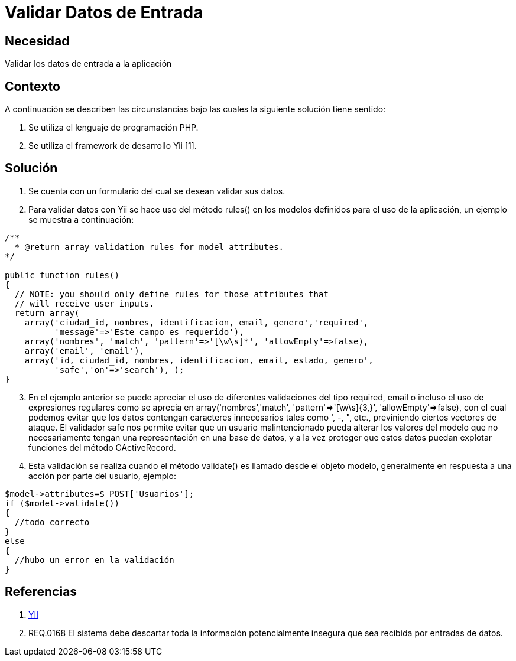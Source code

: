 :slug: kb/frameworks/yii/validar-datos-entrada
:eth: no
:category: yii
:kb: yes

= Validar Datos de Entrada

== Necesidad

Validar los datos de entrada a la aplicación

== Contexto

A continuación se describen las circunstancias bajo las cuales la siguiente 
solución tiene sentido:

. Se utiliza el lenguaje de programación PHP.
. Se utiliza el framework de desarrollo Yii [1].

== Solución

. Se cuenta con un formulario del cual se desean validar sus datos.
. Para validar datos con Yii se hace uso del método rules() en los modelos 
definidos para el uso de la aplicación, un ejemplo se muestra a continuación:
[source, php, linenums]
----
/**
  * @return array validation rules for model attributes.
*/

public function rules()
{
  // NOTE: you should only define rules for those attributes that
  // will receive user inputs.
  return array(
    array('ciudad_id, nombres, identificacion, email, genero','required',
	  'message'=>'Este campo es requerido'),
    array('nombres', 'match', 'pattern'=>'[\w\s]*', 'allowEmpty'=>false),
    array('email', 'email'),
    array('id, ciudad_id, nombres, identificacion, email, estado, genero', 
	  'safe','on'=>'search'), );
}
----

[start=3]
. En el ejemplo anterior se puede apreciar el uso de diferentes validaciones 
del tipo required, email o incluso el uso de expresiones regulares como se 
aprecia en array('nombres','match', 'pattern'=>'[\w\s]{3,}', 
'allowEmpty'=>false), con el cual podemos evitar que los datos contengan 
caracteres innecesarios tales como ', -, ", etc., previniendo ciertos vectores
de ataque. El validador safe nos permite evitar que un usuario malintencionado 
pueda alterar los valores del modelo que no necesariamente tengan una 
representación en una base de datos, y a la vez proteger que estos datos puedan 
explotar funciones del método CActiveRecord.
. Esta validación se realiza cuando el método validate() es llamado desde el 
objeto modelo, generalmente en respuesta a una acción por parte del usuario, 
ejemplo:
[source, php, linenums]
----
$model->attributes=$_POST['Usuarios'];
if ($model->validate())
{
  //todo correcto
}
else
{
  //hubo un error en la validación
}
----

== Referencias

. http://www.yiiframework.com/wiki/56/[YII]
. REQ.0168 El sistema debe descartar toda la información potencialmente 
insegura que sea recibida por entradas de datos.